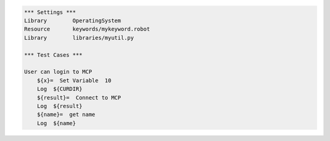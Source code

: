 .. code:: robotframework

    *** Settings ***
    Library        OperatingSystem
    Resource       keywords/mykeyword.robot
    Library        libraries/myutil.py

    *** Test Cases ***

    User can login to MCP
        ${x}=  Set Variable  10
        Log  ${CURDIR}
        ${result}=  Connect to MCP
        Log  ${result}
        ${name}=  get name
        Log  ${name}
